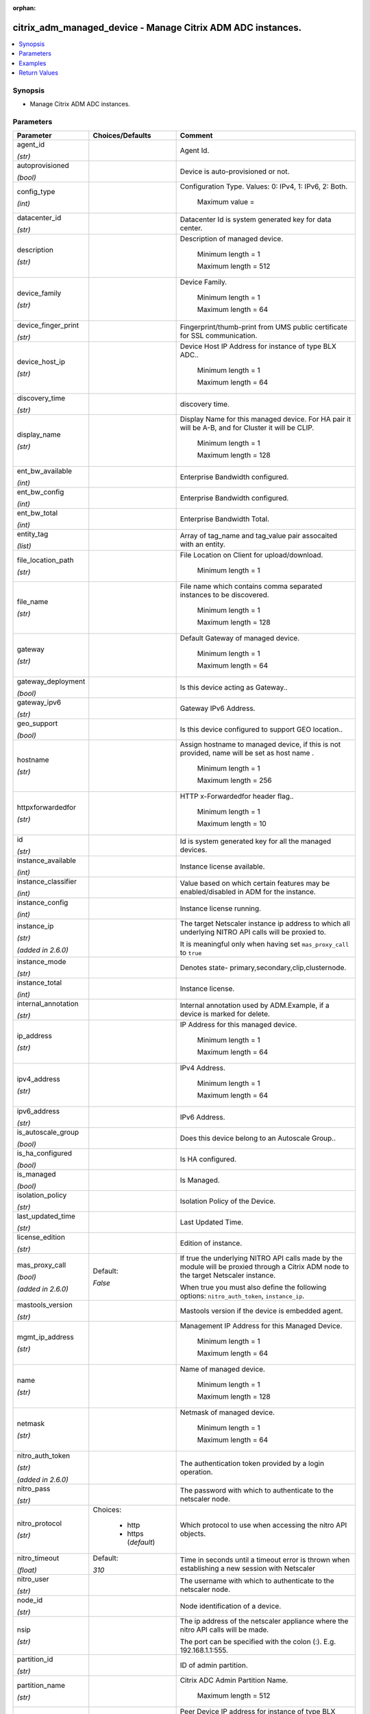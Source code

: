 :orphan:

.. _citrix_adm_managed_device_module:

citrix_adm_managed_device - Manage Citrix ADM ADC instances.
++++++++++++++++++++++++++++++++++++++++++++++++++++++++++++

.. versionadded:: 1.0.0

.. contents::
   :local:
   :depth: 2

Synopsis
--------
- Manage Citrix ADM ADC instances.




Parameters
----------

.. list-table::
    :widths: 10 10 60
    :header-rows: 1

    * - Parameter
      - Choices/Defaults
      - Comment
    * - agent_id

        *(str)*
      -
      - Agent Id.
    * - autoprovisioned

        *(bool)*
      -
      - Device is auto-provisioned or not.
    * - config_type

        *(int)*
      -
      - Configuration Type. Values: 0: IPv4, 1: IPv6, 2: Both.

         Maximum value =  
    * - datacenter_id

        *(str)*
      -
      - Datacenter Id is system generated key for data center.
    * - description

        *(str)*
      -
      - Description of managed device.

         Minimum length =  1

         Maximum length =  512
    * - device_family

        *(str)*
      -
      - Device Family.

         Minimum length =  1

         Maximum length =  64
    * - device_finger_print

        *(str)*
      -
      - Fingerprint/thumb-print from UMS public certificate for SSL communication.
    * - device_host_ip

        *(str)*
      -
      - Device Host IP Address for instance of type BLX ADC..

         Minimum length =  1

         Maximum length =  64
    * - discovery_time

        *(str)*
      -
      - discovery time.
    * - display_name

        *(str)*
      -
      - Display Name for this managed device. For HA pair it will be A-B, and for Cluster it will be CLIP.

         Minimum length =  1

         Maximum length =  128
    * - ent_bw_available

        *(int)*
      -
      - Enterprise Bandwidth configured.
    * - ent_bw_config

        *(int)*
      -
      - Enterprise Bandwidth configured.
    * - ent_bw_total

        *(int)*
      -
      - Enterprise Bandwidth Total.
    * - entity_tag

        *(list)*
      -
      - Array of tag_name and tag_value pair assocaited with an entity.
    * - file_location_path

        *(str)*
      -
      - File Location on Client for upload/download.

         Minimum length =  1
    * - file_name

        *(str)*
      -
      - File name which contains comma separated instances to be  discovered.

         Minimum length =  1

         Maximum length =  128
    * - gateway

        *(str)*
      -
      - Default Gateway of managed device.

         Minimum length =  1

         Maximum length =  64
    * - gateway_deployment

        *(bool)*
      -
      - Is this device acting as Gateway..
    * - gateway_ipv6

        *(str)*
      -
      - Gateway IPv6 Address.
    * - geo_support

        *(bool)*
      -
      - Is this device configured to support GEO location..
    * - hostname

        *(str)*
      -
      - Assign hostname to managed device, if this is not provided, name will be set as host name .

         Minimum length =  1

         Maximum length =  256
    * - httpxforwardedfor

        *(str)*
      -
      - HTTP x-Forwardedfor header flag..

         Minimum length =  1

         Maximum length =  10
    * - id

        *(str)*
      -
      - Id is system generated key for all the managed devices.
    * - instance_available

        *(int)*
      -
      - Instance license available.
    * - instance_classifier

        *(int)*
      -
      - Value based on which certain features may be enabled/disabled in ADM for the instance.
    * - instance_config

        *(int)*
      -
      - Instance license running.
    * - instance_ip

        *(str)*

        *(added in 2.6.0)*
      -
      - The target Netscaler instance ip address to which all underlying NITRO API calls will be proxied to.

        It is meaningful only when having set ``mas_proxy_call`` to ``true``
    * - instance_mode

        *(str)*
      -
      - Denotes state- primary,secondary,clip,clusternode.
    * - instance_total

        *(int)*
      -
      - Instance license.
    * - internal_annotation

        *(str)*
      -
      - Internal annotation used by ADM.Example, if a device is marked for delete.
    * - ip_address

        *(str)*
      -
      - IP Address for this managed device.

         Minimum length =  1

         Maximum length =  64
    * - ipv4_address

        *(str)*
      -
      - IPv4 Address.

         Minimum length =  1

         Maximum length =  64
    * - ipv6_address

        *(str)*
      -
      - IPv6 Address.
    * - is_autoscale_group

        *(bool)*
      -
      - Does this device belong to an Autoscale Group..
    * - is_ha_configured

        *(bool)*
      -
      - Is HA configured.
    * - is_managed

        *(bool)*
      -
      - Is Managed.
    * - isolation_policy

        *(str)*
      -
      - Isolation Policy of the Device.
    * - last_updated_time

        *(str)*
      -
      - Last Updated Time.
    * - license_edition

        *(str)*
      -
      - Edition of instance.
    * - mas_proxy_call

        *(bool)*

        *(added in 2.6.0)*
      - Default:

        *False*
      - If true the underlying NITRO API calls made by the module will be proxied through a Citrix ADM node to the target Netscaler instance.

        When true you must also define the following options: ``nitro_auth_token``, ``instance_ip``.
    * - mastools_version

        *(str)*
      -
      - Mastools version if the device is embedded agent.
    * - mgmt_ip_address

        *(str)*
      -
      - Management IP Address for this Managed Device.

         Minimum length =  1

         Maximum length =  64
    * - name

        *(str)*
      -
      - Name of managed device.

         Minimum length =  1

         Maximum length =  128
    * - netmask

        *(str)*
      -
      - Netmask of managed device.

         Minimum length =  1

         Maximum length =  64
    * - nitro_auth_token

        *(str)*

        *(added in 2.6.0)*
      -
      - The authentication token provided by a login operation.
    * - nitro_pass

        *(str)*
      -
      - The password with which to authenticate to the netscaler node.
    * - nitro_protocol

        *(str)*
      - Choices:

          - http
          - https (*default*)
      - Which protocol to use when accessing the nitro API objects.
    * - nitro_timeout

        *(float)*
      - Default:

        *310*
      - Time in seconds until a timeout error is thrown when establishing a new session with Netscaler
    * - nitro_user

        *(str)*
      -
      - The username with which to authenticate to the netscaler node.
    * - node_id

        *(str)*
      -
      - Node identification of a device.
    * - nsip

        *(str)*
      -
      - The ip address of the netscaler appliance where the nitro API calls will be made.

        The port can be specified with the colon (:). E.g. 192.168.1.1:555.
    * - partition_id

        *(str)*
      -
      - ID of admin partition.
    * - partition_name

        *(str)*
      -
      - Citrix ADC Admin Partition Name.

         Maximum length =  512
    * - peer_device_ip

        *(str)*
      -
      - Peer Device IP address for instance of type BLX ADC..

         Minimum length =  1

         Maximum length =  64
    * - peer_host_device_ip

        *(str)*
      -
      - Peer Host Device IP Address for instance of type BLX ADC..

         Minimum length =  1

         Maximum length =  64
    * - plt_bw_available

        *(int)*
      -
      - Platinum Bandwidth Available.
    * - plt_bw_config

        *(int)*
      -
      - Platinum Bandwidth configured.
    * - plt_bw_total

        *(int)*
      -
      - Total Platinum Bandwidth.
    * - profile_name

        *(str)*
      -
      - Device Profile Name that is attached with this managed device.

         Minimum length =  1

         Maximum length =  128
    * - profile_password

        *(str)*
      -
      - Password specified by the user for this Citrix ADC Instance..

         Minimum length =  1

         Maximum length =  128
    * - profile_username

        *(str)*
      -
      - User Name specified by the user for this Citrix ADC Instance..

         Minimum length =  1

         Maximum length =  128
    * - provision_request_id

        *(str)*
      -
      - Value is set only if the instance was provisioned from Citrix ADM.
    * - save_config

        *(bool)*
      - Default:

        *True*
      - If true the module will save the configuration on the netscaler node if it makes any changes.

        The module will not save the configuration on the netscaler node if it made no changes.
    * - servicepackage

        *(str)*
      -
      - Service Package Name of the device.
    * - sslvpn_config

        *(int)*
      -
      - sslvpn license maximum.
    * - sslvpn_total

        *(int)*
      -
      - sslvpn license.
    * - state

        *(str)*
      - Choices:

          - present (*default*)
          - absent
      - The state of the resource being configured by the module on the netscaler node.

        When present the resource will be created if needed and configured according to the module's parameters.

        When absent the resource will be deleted from the netscaler node.
    * - std_bw_available

        *(int)*
      -
      - Standard Bandwidth Available.
    * - std_bw_config

        *(int)*
      -
      - Standard Bandwidth running.
    * - std_bw_total

        *(int)*
      -
      - Standard Bandwidth.
    * - sysservices

        *(str)*
      -
      - System Services.
    * - template_interval

        *(int)*
      -
      - Template refresh interval.
    * - tr_task_id

        *(str)*
      -
      - Task Id used by Triton to identify NS.
    * - trust_id

        *(str)*
      -
      - Device ID obtained from trust service.
    * - type

        *(str)*
      -
      - Type of device, (Xen | NS).

         Minimum length =  1

         Maximum length =  64
    * - validate_certs

        *(bool)*
      - Default:

        *yes*
      - If ``no``, SSL certificates will not be validated. This should only be used on personally controlled sites using self-signed certificates.
    * - vcpu_config

        *(int)*
      -
      - Number of vCPU allocated for the device.



Examples
--------

.. code-block:: yaml+jinja
    


Return Values
-------------
.. list-table::
    :widths: 10 10 60
    :header-rows: 1

    * - Key
      - Returned
      - Description
    * - loglines

        *(list)*
      - always
      - list of logged messages by the module

        **Sample:**

        ['message 1', 'message 2']
    * - managed_device

        *(dict)*
      - success
      - Dictionary containing the attributes of the created ADC instance
    * - msg

        *(str)*
      - failure
      - Message detailing the failure reason

        **Sample:**

        Action does not exist
